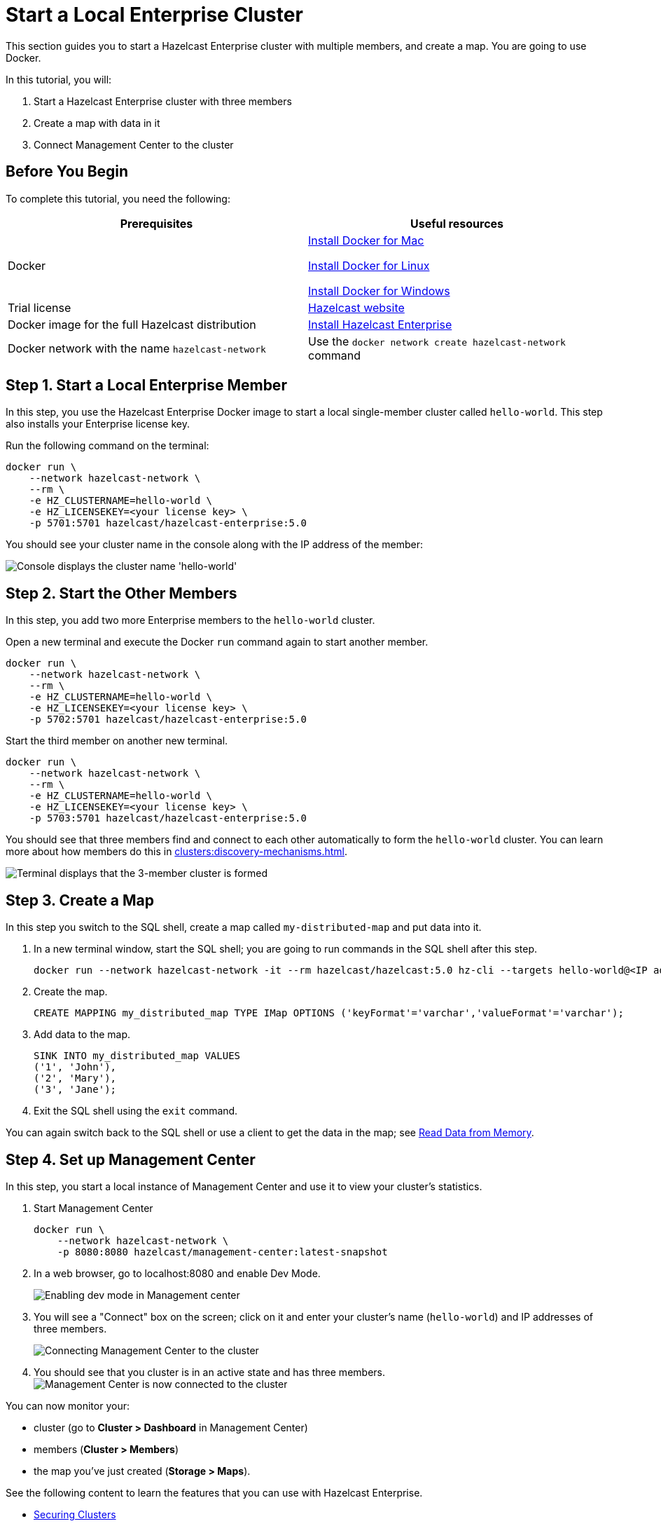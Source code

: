 = Start a Local Enterprise Cluster
:description: This section guides you to start a Hazelcast Enterprise cluster with multiple members, and create a map.

{description} You are going to use Docker.

In this tutorial, you will:

. Start a Hazelcast Enterprise cluster with three members
. Create a map with data in it
. Connect Management Center to the cluster

== Before You Begin

To complete this tutorial, you need the following:

[cols="1a,1a"]
|===
|Prerequisites|Useful resources

|Docker
|
link:https://docs.docker.com/docker-for-mac/install/[Install Docker for Mac]

link:https://docs.docker.com/engine/install/[Install Docker for Linux]

link:https://docs.docker.com/docker-for-windows/install/[Install Docker for Windows]

|Trial license
|https://trialrequest.hazelcast.com/[Hazelcast website]

|Docker image for the full Hazelcast distribution
|xref:get-started-enterprise.adoc[Install Hazelcast Enterprise]

|Docker network with the name `hazelcast-network`
|Use the `docker network create hazelcast-network` command 

|===

== Step 1. Start a Local Enterprise Member

In this step, you use the Hazelcast Enterprise Docker image to start a local single-member cluster called `hello-world`.
This step also installs your Enterprise license key.

Run the following command on the terminal:

[source,shell]
----
docker run \
    --network hazelcast-network \
    --rm \
    -e HZ_CLUSTERNAME=hello-world \
    -e HZ_LICENSEKEY=<your license key> \
    -p 5701:5701 hazelcast/hazelcast-enterprise:5.0
----

You should see your cluster name in the console along with the IP address of the member:

image:ee-first-member.png[Console displays the cluster name 'hello-world']

== Step 2. Start the Other Members

In this step, you add two more Enterprise members to the `hello-world` cluster.

Open a new terminal and execute the Docker `run` command again to start another member.

[source,shell]
----
docker run \
    --network hazelcast-network \
    --rm \
    -e HZ_CLUSTERNAME=hello-world \
    -e HZ_LICENSEKEY=<your license key> \
    -p 5702:5701 hazelcast/hazelcast-enterprise:5.0
----

Start the third member on another new terminal.

[source,shell]
----
docker run \
    --network hazelcast-network \
    --rm \
    -e HZ_CLUSTERNAME=hello-world \
    -e HZ_LICENSEKEY=<your license key> \
    -p 5703:5701 hazelcast/hazelcast-enterprise:5.0
----

You should see that three members find and connect to each other automatically to form the `hello-world` cluster.
You can learn more about how members do this in xref:clusters:discovery-mechanisms.adoc[].

image:ee-cluster.png[Terminal displays that the 3-member cluster is formed]

== Step 3. Create a Map

In this step you switch to the SQL shell, create a map called `my-distributed-map` and put data into it.

. In a new terminal window, start the SQL shell; you are going to run commands in the SQL shell after this step.
+
[source,shell]
----
docker run --network hazelcast-network -it --rm hazelcast/hazelcast:5.0 hz-cli --targets hello-world@<IP address of one of the members> sql
----
. Create the map.
+
[source,shell]
----
CREATE MAPPING my_distributed_map TYPE IMap OPTIONS ('keyFormat'='varchar','valueFormat'='varchar');
----
. Add data to the map.
+
[source,shell]
----
SINK INTO my_distributed_map VALUES
('1', 'John'),
('2', 'Mary'),
('3', 'Jane');
----
. Exit the SQL shell using the `exit` command.

You can again switch back to the SQL shell or use a client to get the data in the map; see xref:getting-started:get-started-docker#step-3-read-data-from-memory[Read Data from Memory].

== Step 4. Set up Management Center

In this step, you start a local instance of Management Center and use it to view your cluster’s statistics.

. Start Management Center
+
[source,shell]
----
docker run \
    --network hazelcast-network \
    -p 8080:8080 hazelcast/management-center:latest-snapshot
----
. In a web browser, go to localhost:8080 and enable Dev Mode.
+
image:mc-dev-mode.png[Enabling dev mode in Management center]
. You will see a "Connect" box on the screen; click on it and enter your cluster's name (`hello-world`) and IP addresses of three members.
+
image:connect-cluster.png[Connecting Management Center to the cluster]
. You should see that you cluster is in an active state and has three members.
image:cluster-connected.png[Management Center is now connected to the cluster]

You can now monitor your:

* cluster (go to **Cluster > Dashboard** in Management Center)
* members (**Cluster > Members**)
* the map you've just created (**Storage > Maps**).

See the following content to learn the features that you can use with Hazelcast Enterprise.

* xref:security:overview.adoc[Securing Clusters]
* xref:storage:persistence.adoc[Persisting Data on Disk]
* xref:wan:wan.adoc[Replicating Clusters over WAN]
* xref:maintain-cluster:rolling-upgrades.adoc[Upgrading Hazelcast without Interruptions]
* xref:storage:high-density-memory.adoc[High-Density Memory Store for your Data]
* xref:storage:configuring-persistence#job-snapshot-configuration[Lossless Cluster Restarts]
* xref:pipelines:job-update.adoc[Updating Jobs]
* xref:cp-subsystem:persistence.adoc[Making CP Members Fault Tolerant]
* xref:clients:java#blue-green-deployment-and-disaster-recovery[Using Blue-Green Deployment Mechanism]
* Unlimited members on xref:{page-latest-supported-mc}@management-center::index.adoc[Hazelcast Management Center]
